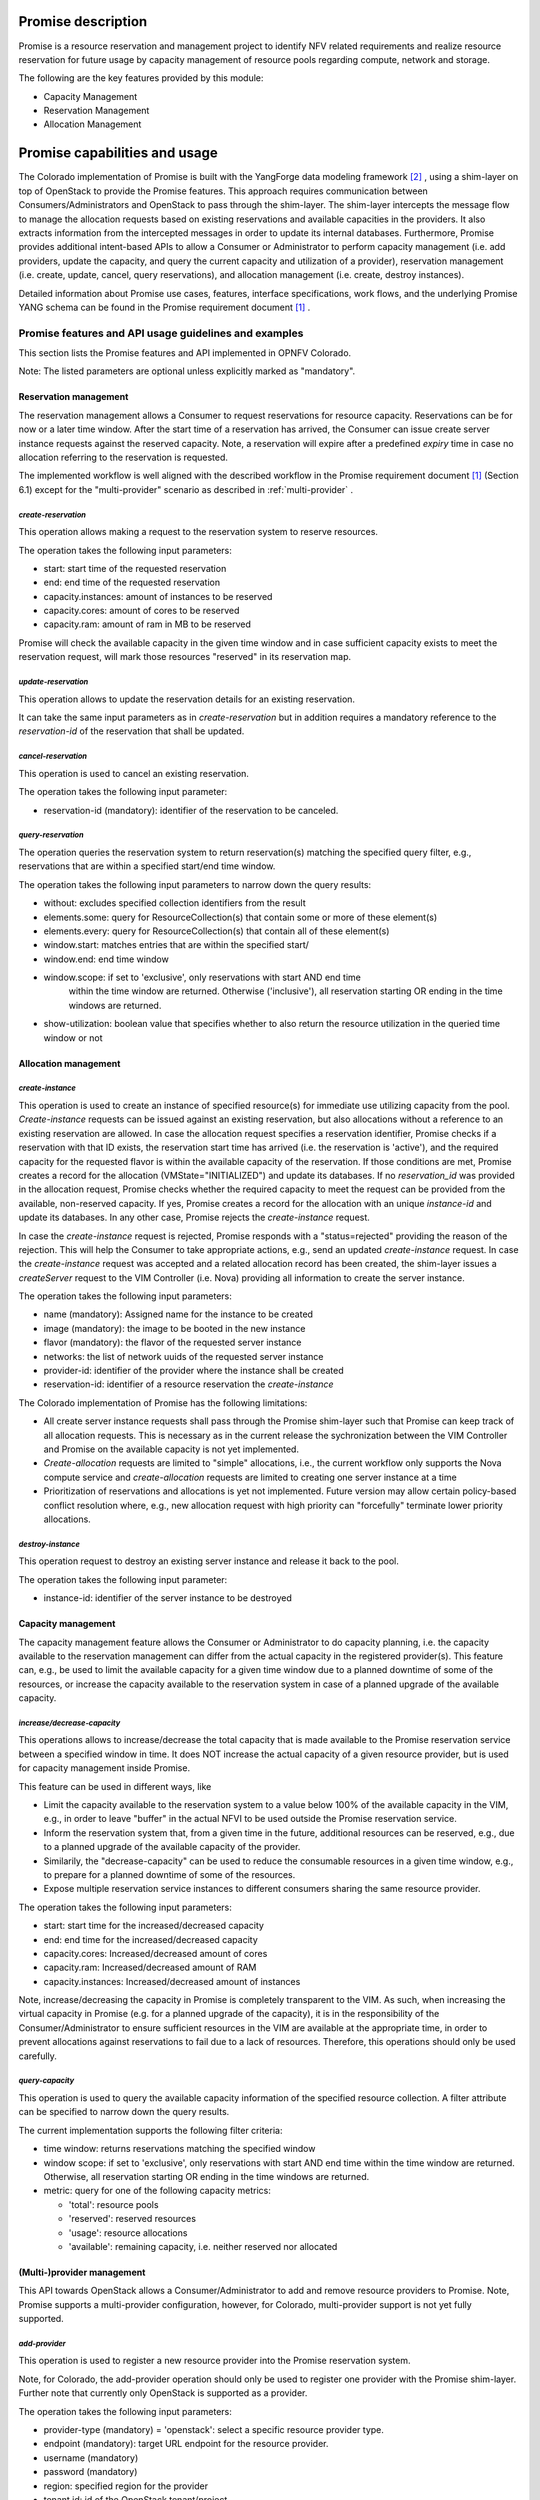 .. This work is licensed under a Creative Commons Attribution 4.0 International License.
.. http://creativecommons.org/licenses/by/4.0

Promise description
===================
Promise is a resource reservation and management project to identify NFV related
requirements and realize resource reservation for future usage by capacity
management of resource pools regarding compute, network and storage.

The following are the key features provided by this module:

* Capacity Management
* Reservation Management
* Allocation Management

Promise capabilities and usage
==============================
The Colorado implementation of Promise is built with the YangForge data modeling
framework [#f2]_ , using a shim-layer on top of OpenStack to provide
the Promise features. This approach requires communication between
Consumers/Administrators and OpenStack to pass through the shim-layer. The
shim-layer intercepts the message flow to manage the allocation requests based
on existing reservations and available capacities in the providers. It also
extracts information from the intercepted messages in order to update its
internal databases. Furthermore, Promise provides additional intent-based APIs
to allow a Consumer or Administrator to perform capacity management (i.e. add
providers, update the capacity, and query the current capacity and utilization
of a provider), reservation management (i.e. create, update, cancel, query
reservations), and allocation management (i.e. create, destroy instances).

Detailed information about Promise use cases, features, interface
specifications, work flows, and the underlying Promise YANG schema can be found
in the Promise requirement document [#f1]_ .

Promise features and API usage guidelines and examples
------------------------------------------------------
This section lists the Promise features and API implemented in OPNFV Colorado.

Note: The listed parameters are optional unless explicitly marked as "mandatory".

Reservation management
^^^^^^^^^^^^^^^^^^^^^^
The reservation management allows a Consumer to request reservations for
resource capacity. Reservations can be for now or a later time window.
After the start time of a reservation has arrived, the Consumer can issue
create server instance requests against the reserved capacity. Note, a
reservation will expire after a predefined *expiry* time in case no
allocation referring to the reservation is requested.

The implemented workflow is well aligned with the described workflow in the
Promise requirement document [#f1]_ (Section 6.1) except for the
"multi-provider" scenario as described in :ref:`multi-provider` .

.. _create-reservation:

*create-reservation*
""""""""""""""""""""

This operation allows making a request to the reservation system to reserve
resources.

The operation takes the following input parameters:

* start: start time of the requested reservation
* end: end time of the requested reservation
* capacity.instances: amount of instances to be reserved
* capacity.cores: amount of cores to be reserved
* capacity.ram: amount of ram in MB to be reserved

Promise will check the available capacity in the given time window and in case
sufficient capacity exists to meet the reservation request, will mark those
resources "reserved" in its reservation map.

*update-reservation*
""""""""""""""""""""

This operation allows to update the reservation details for an existing
reservation.

It can take the same input parameters as in *create-reservation*
but in addition requires a mandatory reference to the *reservation-id* of the
reservation that shall be updated.

*cancel-reservation*
""""""""""""""""""""

This operation is used to cancel an existing reservation.

The operation takes the following input parameter:

* reservation-id (mandatory): identifier of the reservation to be canceled.

*query-reservation*
"""""""""""""""""""

The operation queries the reservation system to return reservation(s) matching
the specified query filter, e.g., reservations that are within a specified
start/end time window.

The operation takes the following input parameters to narrow down the query
results:

* without: excludes specified collection identifiers from the result
* elements.some: query for ResourceCollection(s) that contain some or more of these element(s)
* elements.every: query for ResourceCollection(s) that contain all of these element(s)
* window.start: matches entries that are within the specified start/
* window.end: end time window
* window.scope: if set to 'exclusive', only reservations with start AND end time
    within the time window are returned. Otherwise ('inclusive'), all
    reservation starting OR ending in the time windows are returned.
* show-utilization: boolean value that specifies whether to also return the
  resource utilization in the queried time window or not

Allocation management
^^^^^^^^^^^^^^^^^^^^^

*create-instance*
"""""""""""""""""

This operation is used to create an instance of specified resource(s) for
immediate use utilizing capacity from the pool. *Create-instance* requests can
be issued against an existing reservation, but also allocations without a
reference to an existing reservation are allowed. In case the allocation
request specifies a reservation identifier, Promise checks if a reservation
with that ID exists, the reservation start time has arrived (i.e. the
reservation is 'active'), and the required capacity for the requested flavor is
within the available capacity of the reservation. If those conditions are met,
Promise creates a record for the allocation (VMState="INITIALIZED") and update
its databases. If no *reservation_id* was provided in the allocation request,
Promise checks whether the required capacity to meet the request can be
provided from the available, non-reserved capacity. If yes, Promise creates a
record for the allocation with an unique *instance-id* and update its
databases. In any other case, Promise rejects the *create-instance* request.

In case the *create-instance* request is rejected, Promise responds with a
"status=rejected" providing the reason of the rejection. This will help the
Consumer to take appropriate actions, e.g., send an updated *create-instance*
request. In case the *create-instance* request was accepted and a related
allocation record has been created, the shim-layer issues a *createServer*
request to the VIM Controller (i.e. Nova) providing all information to create
the server instance.

The operation takes the following input parameters:

* name (mandatory): Assigned name for the instance to be created
* image (mandatory): the image to be booted in the new instance
* flavor (mandatory): the flavor of the requested server instance
* networks: the list of network uuids of the requested server instance
* provider-id: identifier of the provider where the instance shall be created
* reservation-id: identifier of a resource reservation the *create-instance*

The Colorado implementation of Promise has the following limitations:

* All create server instance requests shall pass through the Promise
  shim-layer such that Promise can keep track of all allocation requests. This
  is necessary as in the current release the sychronization between the VIM
  Controller and Promise on the available capacity is not yet implemented.
* *Create-allocation* requests are limited to "simple" allocations, i.e., the
  current workflow only supports the Nova compute service and
  *create-allocation* requests are limited to creating one server instance at a
  time
* Prioritization of reservations and allocations is yet not implemented.
  Future version may allow certain policy-based conflict resolution where,
  e.g., new allocation request with high priority can "forcefully" terminate
  lower priority allocations.


*destroy-instance*
""""""""""""""""""

This operation request to destroy an existing server instance and release it
back to the pool.

The operation takes the following input parameter:

* instance-id: identifier of the server instance to be destroyed

Capacity management
^^^^^^^^^^^^^^^^^^^
The capacity management feature allows the Consumer or Administrator to do
capacity planning, i.e. the capacity available to the reservation management
can differ from the actual capacity in the registered provider(s). This feature
can, e.g., be used to limit the available capacity for a given time window due
to a planned downtime of some of the resources, or increase the capacity
available to the reservation system in case of a planned upgrade of the
available capacity.

*increase/decrease-capacity*
""""""""""""""""""""""""""""

This operations allows to increase/decrease the total capacity that is made
available to the Promise reservation service between a specified window in
time. It does NOT increase the actual capacity of a given resource provider,
but is used for capacity management inside Promise.

This feature can be used in different ways, like

* Limit the capacity available to the reservation system to a value below 100%
  of the available capacity in the VIM, e.g., in order to leave "buffer" in the
  actual NFVI to be used outside the Promise reservation service.

* Inform the reservation system that, from a given time in the future,
  additional resources can be reserved, e.g., due to a planned upgrade of the
  available capacity of the provider.

* Similarily, the "decrease-capacity" can be used to reduce the consumable
  resources in a given time window, e.g., to prepare for a planned downtime of
  some of the resources.

* Expose multiple reservation service instances to different consumers sharing
  the same resource provider.

The operation takes the following input parameters:

* start: start time for the increased/decreased capacity
* end: end time for the increased/decreased capacity
* capacity.cores: Increased/decreased amount of cores
* capacity.ram: Increased/decreased amount of RAM
* capacity.instances: Increased/decreased amount of instances

Note, increase/decreasing the capacity in Promise is completely transparent to
the VIM. As such, when increasing the virtual capacity in Promise (e.g. for a
planned upgrade of the capacity), it is in the responsibility of the
Consumer/Administrator to ensure sufficient resources in the VIM are available
at the appropriate time, in order to prevent allocations against reservations
to fail due to a lack of resources. Therefore, this operations should only be
used carefully.


*query-capacity*
""""""""""""""""

This operation is used to query the available capacity information of the
specified resource collection. A filter attribute can be specified to narrow
down the query results.

The current implementation supports the following filter criteria:

* time window: returns reservations matching the specified window

* window scope: if set to 'exclusive', only reservations with start AND end time
  within the time window are returned. Otherwise, all reservation starting OR
  ending in the time windows are returned.

* metric: query for one of the following capacity metrics:

  * 'total': resource pools
  * 'reserved': reserved resources
  * 'usage': resource allocations
  * 'available': remaining capacity, i.e. neither reserved nor allocated

.. _multi-provider:

(Multi-)provider management
^^^^^^^^^^^^^^^^^^^^^^^^^^^

This API  towards OpenStack allows a Consumer/Administrator to add and remove
resource providers to Promise. Note, Promise supports a multi-provider
configuration, however, for Colorado, multi-provider support is not yet
fully supported.

*add-provider*
""""""""""""""

This operation is used to register a new resource provider into the Promise
reservation system.

Note, for Colorado, the add-provider operation should only be used to
register one provider with the Promise shim-layer. Further note that currently
only OpenStack is supported as a provider.

The operation takes the following input parameters:

* provider-type (mandatory) = 'openstack': select a specific resource provider
  type.
* endpoint (mandatory): target URL endpoint for the resource provider.
* username (mandatory)
* password (mandatory)
* region: specified region for the provider
* tenant.id: id of the OpenStack tenant/project
* tenant.name: name of the OpenStack tenant/project

.. [#f1] Promise requirement document,
         http://artifacts.opnfv.org/promise/docs/requirements/index.html

.. [#f2] YangForge framework, http://github.com/opnfv/yangforge


